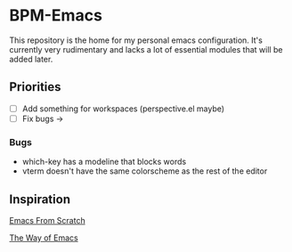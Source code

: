 * BPM-Emacs

This repository is the home for my personal emacs configuration.
It's currently very rudimentary and lacks a lot of essential modules that will be added later.
	
** Priorities
- [ ] Add something for workspaces (perspective.el maybe)
- [ ] Fix bugs ->

*** Bugs
- which-key has a modeline that blocks words
- vterm doesn't have the same colorscheme as the rest of the editor

** Inspiration

[[https://www.youtube.com/playlist?list=PLEoMzSkcN8oPH1au7H6B7bBJ4ZO7BXjSZ][Emacs From Scratch]]

[[https://sheer.tj/the_way_of_emacs.html][The Way of Emacs]]
